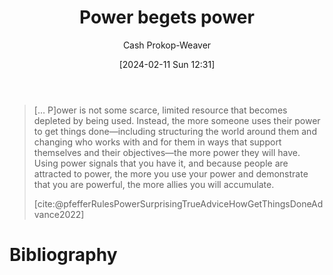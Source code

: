 :PROPERTIES:
:ID:       80e39a91-d5f4-4438-af08-64121eff1695
:LAST_MODIFIED: [2024-02-11 Sun 12:31]
:END:
#+title: Power begets power
#+hugo_custom_front_matter: :slug "80e39a91-d5f4-4438-af08-64121eff1695"
#+author: Cash Prokop-Weaver
#+date: [2024-02-11 Sun 12:31]
#+filetags: :concept:

#+begin_quote
[... P]ower is not some scarce, limited resource that becomes depleted by being used. Instead, the more someone uses their power to get things done—including structuring the world around them and changing who works with and for them in ways that support themselves and their objectives—the more power they will have. Using power signals that you have it, and because people are attracted to power, the more you use your power and demonstrate that you are powerful, the more allies you will accumulate.

[cite:@pfefferRulesPowerSurprisingTrueAdviceHowGetThingsDoneAdvance2022]
#+end_quote
* Bibliography
#+print_bibliography:
* Flashcards :noexport:
